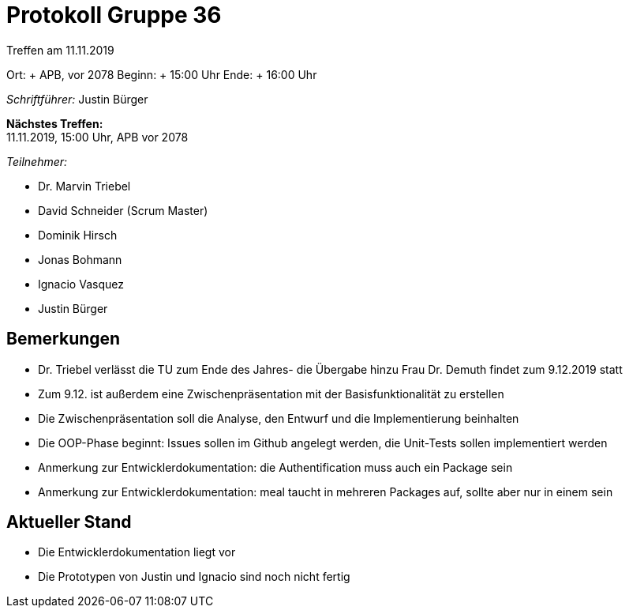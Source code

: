 = Protokoll Gruppe 36

Treffen am 11.11.2019

Ort:     + APB, vor 2078
Beginn:  + 15:00 Uhr
Ende:    + 16:00 Uhr

__Schriftführer:__ Justin Bürger

*Nächstes Treffen:* + 
11.11.2019, 15:00 Uhr, APB vor 2078

__Teilnehmer:__

- Dr. Marvin Triebel
- David Schneider (Scrum Master)
- Dominik Hirsch
- Jonas Bohmann
- Ignacio Vasquez
- Justin Bürger

== Bemerkungen
- Dr. Triebel verlässt die TU zum Ende des Jahres- die Übergabe hinzu Frau Dr. Demuth findet zum 9.12.2019 statt
- Zum 9.12. ist außerdem eine Zwischenpräsentation mit der Basisfunktionalität zu erstellen
- Die Zwischenpräsentation soll die Analyse, den Entwurf und die Implementierung beinhalten
- Die OOP-Phase beginnt: Issues sollen im Github angelegt werden, die Unit-Tests sollen implementiert werden
- Anmerkung zur Entwicklerdokumentation: die Authentification muss auch ein Package sein
- Anmerkung zur Entwicklerdokumentation: meal taucht in mehreren Packages auf, sollte aber nur in einem sein

== Aktueller Stand
- Die Entwicklerdokumentation liegt vor
- Die Prototypen von Justin und Ignacio sind noch nicht fertig
